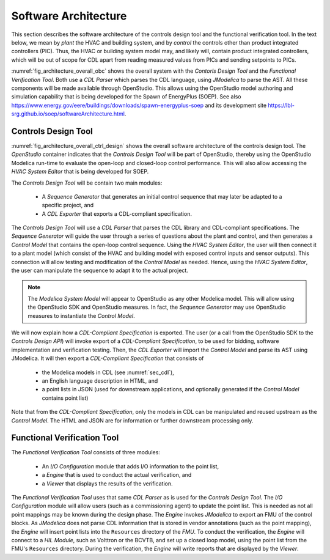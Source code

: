 .. _sec_soft_arch:

Software Architecture
---------------------

This section describes the software architecture
of the controls design tool and the functional verification tool.
In the text below, we mean by *plant* the HVAC and building system,
and by *control* the controls other than product integrated controllers
(PIC).
Thus, the HVAC or building system model may, and likely will,
contain product integrated controllers, which will be out
of scope for CDL apart from reading measured values from PICs and
sending setpoints to PICs.


.. _fig_architecture_overall_obc:

.. uml::
   :caption: Overall software architecture.

   skinparam componentStyle uml2

     package "Controls Design Tool" as ctl_des {
       [Sequence Generator]
       [CDL Exporter]
     }
     package "Functional Verification Tool" as vt{
       [I/O\nConfiguration]
       [Engine]
     }
     [CDL Parser]
     [JModelica]

   ctl_des -d-> [CDL Parser]: uses
   vt -d-> [CDL Parser]: uses
   [CDL Parser] -d-> [JModelica]: uses

:numref:`fig_architecture_overall_obc` shows the overall
system with the `Contorls Design Tool` and the
`Functional Verification Tool`. Both use
a `CDL Parser` which parses the CDL language,
using `JModelica` to parse the AST.
All these components will be made available through OpenStudio.
This allows using the OpenStudio model authoring
and simulation capability that is being developed
for the Spawn of EnergyPlus (SOEP).
See also
https://www.energy.gov/eere/buildings/downloads/spawn-energyplus-soep and
its development site
https://lbl-srg.github.io/soep/softwareArchitecture.html.

Controls Design Tool
^^^^^^^^^^^^^^^^^^^^

.. _fig_architecture_overall_ctrl_design:

.. uml::
   :caption: Overall software architecture of the Controls Design Tool.

   skinparam componentStyle uml2

   package OpenStudio {
     [HVAC System Editor]
     package "Controls Design Tool" as ctl_des {
       [Sequence Generator]
       [CDL Exporter]
     }
   }

   database "Modelica\nSystem\nModel" as sys_mod {
      database "Control\nModel" as ol_ctr
      database "Plant\nModel" as plt
   }

   database "CDL\nLibrary"

   [CDL Parser]
   ctl_des -r-> [CDL Parser]: uses

   [HVAC System Editor] -> sys_mod: manipulates
   [Sequence Generator] -> ol_ctr: generates initial\nblock diagram
   [CDL Exporter] -> [JModelica]: parses AST

   [JModelica] -> [CDL\nLibrary]: imports

   [CDL Exporter] -> [CDL-Compliant\nSpecification]: exports
   [CDL Exporter] -> [ol_ctr]: imports

   note "E.g., add point lists, connect control to plant, etc." as ex_use
   [ol_ctr] .. ex_use
   ex_use .. [HVAC System Editor]


:numref:`fig_architecture_overall_ctrl_design`
shows the overall
software architecture of the controls design tool.
The `OpenStudio` container indicates that the
`Controls Design Tool` will be part of OpenStudio,
thereby using the OpenStudio Modelica run-time
to evaluate the open-loop and closed-loop control
performance. This will also allow accessing the
`HVAC System Editor` that is being developed
for SOEP.

The `Controls Design Tool` will be contain two main modules:

 * A `Sequence Generator` that generates an initial control
   sequence that may later be adapted to a specific project, and
 * A `CDL Exporter` that exports a CDL-compliant specification.

The `Controls Design Tool` will use a `CDL Parser` that
parses the CDL library and CDL-compliant specifications.
The `Sequence Generator` will guide the user
through a series of questions about the plant and control,
and then generates a `Control Model` that contains
the open-loop control sequence.
Using the `HVAC System Editor`, the user will then connect
it to a plant model (which consist of the HVAC and building model
with exposed control inputs and sensor outputs).
This connection will allow testing
and modification of the `Control Model` as needed. Hence,
using the `HVAC System Editor`, the user can manipulate
the sequence to adapt it to the actual project.

.. note:: The `Modelica System Model` will appear to OpenStudio
          as any other Modelica model.
          This will allow using
          the OpenStudio SDK and OpenStudio measures. In fact,
          the `Sequence Generator` may use OpenStudio measures
          to instantiate the `Control Model`.

We will now explain how a `CDL-Compliant Specification` is exported.
The user (or a call from the OpenStudio SDK to the `Controls Design API`)
will invoke export of a `CDL-Compliant Specification`, to be
used for bidding, software implementation and verification testing.
Then, the `CDL Exporter` will import the `Control Model` and
parse its AST using JModelica. It will then export a
`CDL-Compliant Specification` that consists of

 * the Modelica models in CDL (see :numref:`sec_cdl`),
 * an English language description in HTML, and
 * a point lists in JSON (used for downstream
   applications, and optionally generated if the `Control Model`
   contains point list)

Note that from the `CDL-Compliant Specification`, only the
models in CDL can be manipulated and reused upstream as the
`Control Model`. The HTML and JSON are for information or further
downstream processing only.


Functional Verification Tool
^^^^^^^^^^^^^^^^^^^^^^^^^^^^

.. _fig_architecture_overall_verification:

.. uml::
   :caption: Overall software architecture of the Functional Verification Tool.

   skinparam componentStyle uml2

   package "Functional Verification Tool" as vt{
       [I/O\nConfiguration]
       [Engine]
       [Viewer]
   }
   [CDL Parser]
   [JModelica]
   database "Modelica\nControl\nModel" as mod_ctl
   [FMU]
   [Reports] <<htlm, json>>
   [HIL Module]

   vt -r-> [CDL Parser]: uses
   [I/O\nConfiguration] -> mod_ctl : updates point list
   [Engine] -> [FMU] : inserts point list
   [Engine] -> [JModelica] : invokes FMU export
   [JModelica] -l-> mod_ctl: imports
   [JModelica] -> [FMU] : exports
   [Engine] -> [HIL Module]: connect
   [Engine] -> [Reports]: writes
   [Viewer] -> [Reports]: imports

The `Functional Verification Tool` consists of three modules:

 * An `I/O Configuration` module that adds I/O information to the
   point list,
 * a `Engine` that is used to conduct the actual verification, and
 * a `Viewer` that displays the results of the verification.

The `Functional Verification Tool` uses that same `CDL Parser` as is used
for the `Controls Design Tool`.
The `I/O Configuration` module will allow users (such as a
commissioning agent) to update the point list.
This is needed as not all
point mappings may be known during the design phase.
The `Engine` invokes `JModelica` to export an FMU of the control
blocks. As `JModelica` does not parse CDL information
that is stored in vendor annotations (such as the point mapping),
the `Engine` will insert point lists into the ``Resources`` directory
of the `FMU`.
To conduct the verification, the `Engine` will connect to a
`HIL Module`, such as Volttron or the BCVTB, and set up a
closed loop model, using the point list from the FMU's ``Resources``
directory.
During the verification, the `Engine` will write reports
that are displayed by the `Viewer`.
